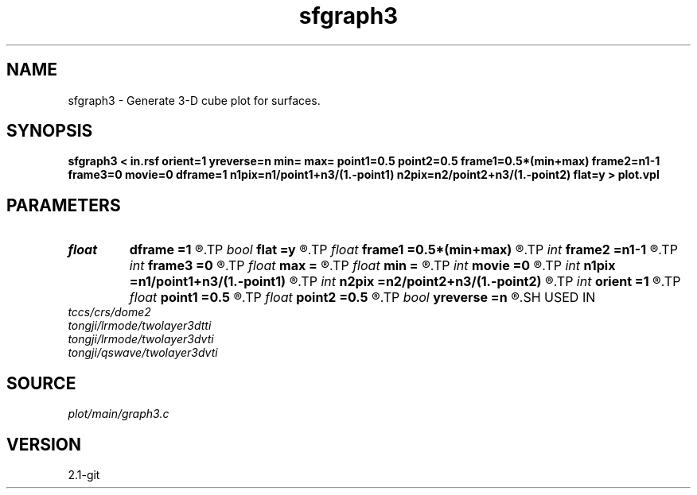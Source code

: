 .TH sfgraph3 1  "APRIL 2019" Madagascar "Madagascar Manuals"
.SH NAME
sfgraph3 \- Generate 3-D cube plot for surfaces.
.SH SYNOPSIS
.B sfgraph3 < in.rsf orient=1 yreverse=n min= max= point1=0.5 point2=0.5 frame1=0.5*(min+max) frame2=n1-1 frame3=0 movie=0 dframe=1 n1pix=n1/point1+n3/(1.-point1) n2pix=n2/point2+n3/(1.-point2) flat=y > plot.vpl
.SH PARAMETERS
.PD 0
.TP
.I float  
.B dframe
.B =1
.R  	frame increment in a movie
.TP
.I bool   
.B flat
.B =y
.R  [y/n]	if n, display perspective view
.TP
.I float  
.B frame1
.B =0.5*(min+max)
.R  
.TP
.I int    
.B frame2
.B =n1-1
.R  
.TP
.I int    
.B frame3
.B =0
.R  	frame numbers for cube faces
.TP
.I float  
.B max
.B =
.R  	maximum function value
.TP
.I float  
.B min
.B =
.R  	minimum function value
.TP
.I int    
.B movie
.B =0
.R  	0: no movie, 1: movie over axis 1, 2: axis 2, 3: axis 3
.TP
.I int    
.B n1pix
.B =n1/point1+n3/(1.-point1)
.R  	number of vertical pixels
.TP
.I int    
.B n2pix
.B =n2/point2+n3/(1.-point2)
.R  	number of horizontal pixels
.TP
.I int    
.B orient
.B =1
.R  	function orientation
.TP
.I float  
.B point1
.B =0.5
.R  	fraction of the vertical axis for front face
.TP
.I float  
.B point2
.B =0.5
.R  	fraction of the horizontal axis for front face
.TP
.I bool   
.B yreverse
.B =n
.R  [y/n]
.SH USED IN
.TP
.I tccs/crs/dome2
.TP
.I tongji/lrmode/twolayer3dtti
.TP
.I tongji/lrmode/twolayer3dvti
.TP
.I tongji/qswave/twolayer3dvti
.SH SOURCE
.I plot/main/graph3.c
.SH VERSION
2.1-git
